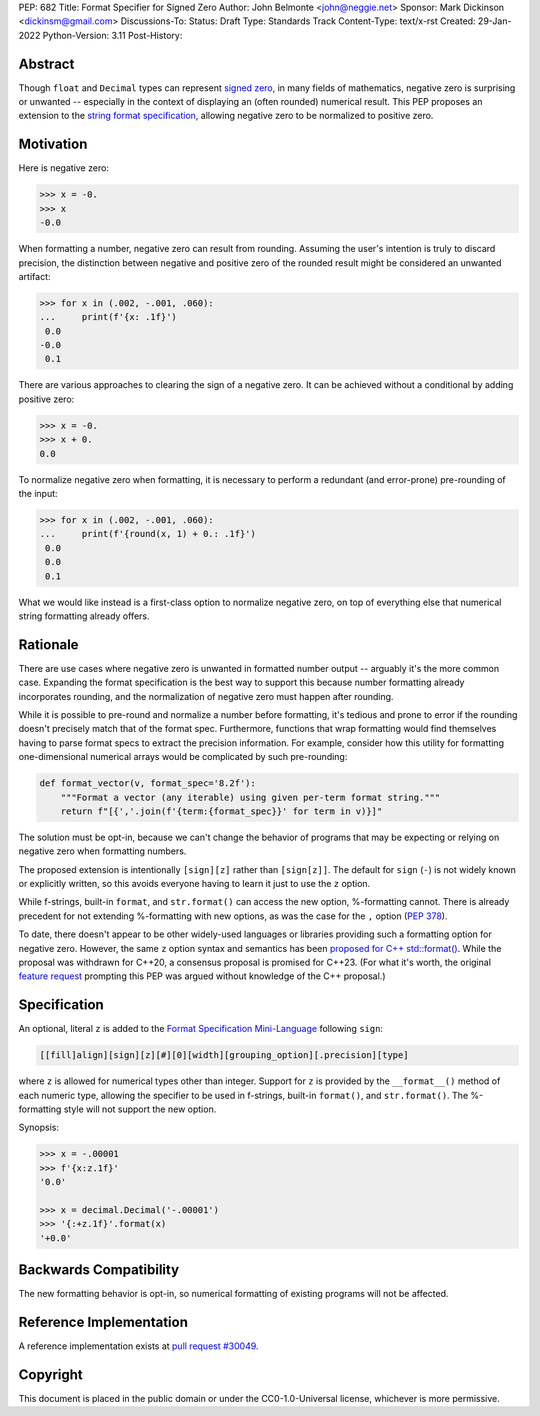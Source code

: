 PEP: 682
Title: Format Specifier for Signed Zero
Author: John Belmonte <john@neggie.net>
Sponsor: Mark Dickinson <dickinsm@gmail.com>
Discussions-To:
Status: Draft
Type: Standards Track
Content-Type: text/x-rst
Created: 29-Jan-2022
Python-Version: 3.11
Post-History:


Abstract
========

Though ``float`` and ``Decimal`` types can represent `signed zero`_, in many fields
of mathematics, negative zero is surprising or unwanted -- especially
in the context of displaying an (often rounded) numerical result.  This PEP
proposes an extension to the `string format specification`_, allowing negative
zero to be normalized to positive zero.

.. _`signed zero`: https://en.wikipedia.org/wiki/Signed_zero
.. _`string format specification`: https://docs.python.org/3/library/string.html#formatstrings


Motivation
==========

Here is negative zero:

.. code-block:: pycon

    >>> x = -0.
    >>> x
    -0.0

When formatting a number, negative zero can result from rounding.  Assuming
the user's intention is truly to discard precision, the distinction between
negative and positive zero of the rounded result might be considered an
unwanted artifact:

.. code-block:: pycon

    >>> for x in (.002, -.001, .060):
    ...     print(f'{x: .1f}')
     0.0
    -0.0
     0.1

There are various approaches to clearing the sign of a negative zero.  It
can be achieved without a conditional by adding positive zero:

.. code-block:: pycon

    >>> x = -0.
    >>> x + 0.
    0.0

To normalize negative zero when formatting, it is necessary to perform
a redundant (and error-prone) pre-rounding of the input:

.. code-block:: pycon

    >>> for x in (.002, -.001, .060):
    ...     print(f'{round(x, 1) + 0.: .1f}')
     0.0
     0.0
     0.1

What we would like instead is a first-class option to normalize negative
zero, on top of everything else that numerical string formatting already
offers.


Rationale
=========

There are use cases where negative zero is unwanted in formatted number
output -- arguably it's the more common case.  Expanding the format
specification is the best way to support this because number formatting
already incorporates rounding, and the normalization of negative zero must
happen after rounding.

While it is possible to pre-round and normalize a number before formatting,
it's tedious and prone to error if the rounding doesn't precisely match
that of the format spec.  Furthermore, functions that wrap formatting would
find themselves having to parse format specs to extract the precision
information.  For example, consider how this utility for formatting
one-dimensional numerical arrays would be complicated by such pre-rounding:

.. code-block:: python

    def format_vector(v, format_spec='8.2f'):
        """Format a vector (any iterable) using given per-term format string."""
        return f"[{','.join(f'{term:{format_spec}}' for term in v)}]"

The solution must be opt-in, because we can't change the behavior of
programs that may be expecting or relying on negative zero when formatting
numbers.

The proposed extension is intentionally ``[sign][z]`` rather than
``[sign[z]]``.  The default for ``sign`` (``-``) is not widely known or
explicitly written, so this avoids everyone having to learn it just to use
the ``z`` option.

While f-strings, built-in ``format``, and ``str.format()`` can access the
new option, %-formatting cannot.  There is already precedent for not
extending %-formatting with new options, as was the case for the
``,`` option (:pep:`378`).

To date, there doesn't appear to be other widely-used languages or libraries
providing such a formatting option for negative zero.  However, the same
``z`` option syntax and semantics has been `proposed for C++ std::format()`_.
While the proposal was withdrawn for C++20, a consensus proposal is promised
for C++23.  (For what it's worth, the original `feature request`_ prompting
this PEP was argued without knowledge of the C++ proposal.)

.. _`proposed for C++ std::format()`: http://www.open-std.org/jtc1/sc22/wg21/docs/papers/2020/p1496r2.pdf
.. _`feature request`: https://bugs.python.org/issue45995


Specification
=============

An optional, literal ``z`` is added to the
`Format Specification Mini-Language`_ following ``sign``:

.. code-block:: text

    [[fill]align][sign][z][#][0][width][grouping_option][.precision][type]

where ``z`` is allowed for numerical types other than integer.  Support for
``z`` is provided by the ``__format__()`` method of each numeric type,
allowing the specifier to be used in f-strings, built-in ``format()``, and
``str.format()``.  The %-formatting style will not support the new option.

Synopsis:

.. code-block:: pycon

    >>> x = -.00001
    >>> f'{x:z.1f}'
    '0.0'

    >>> x = decimal.Decimal('-.00001')
    >>> '{:+z.1f}'.format(x)
    '+0.0'

.. _`Format Specification Mini-Language`: https://docs.python.org/3/library/string.html#format-specification-mini-language


Backwards Compatibility
=======================

The new formatting behavior is opt-in, so numerical formatting of existing
programs will not be affected.


Reference Implementation
========================

A reference implementation exists at `pull request #30049`_.

.. _`pull request #30049`: https://github.com/python/cpython/pull/30049


Copyright
=========

This document is placed in the public domain or under the
CC0-1.0-Universal license, whichever is more permissive.



..
   Local Variables:
   mode: indented-text
   indent-tabs-mode: nil
   sentence-end-double-space: t
   fill-column: 70
   coding: utf-8
   End:
